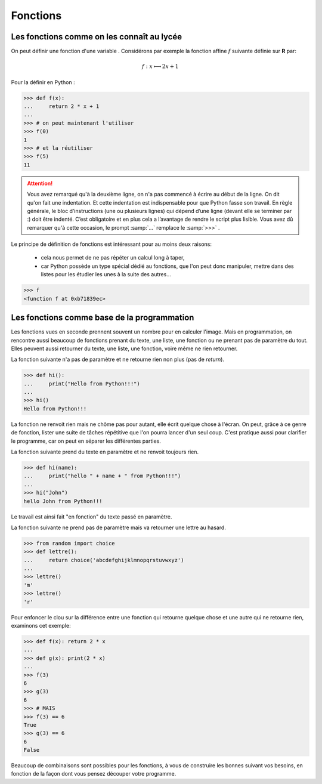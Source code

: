 .. meta::
    :description: les fonctions en Python, au lycée
    :keywords: python, algorithmique, programmation, langage, lycée, fonctions, def

*********
Fonctions
*********

Les fonctions comme on les connaît au lycée
*******************************************

On peut définir une fonction d'une variable . Considérons par exemple la fonction affine :math:`f` suivante définie sur **R** par:

.. math::

	f : x\longmapsto 2x+1

Pour la définir en Python :

.. sourcecode:: python

    >>> def f(x):
    ...     return 2 * x + 1
    ...
    >>> # on peut maintenant l'utiliser
    >>> f(0)
    1
    >>> # et la réutiliser
    >>> f(5)
    11

.. attention::
   
    Vous avez remarqué qu'à la deuxième ligne, on n'a pas commencé à écrire au début de la ligne. On dit qu'on fait une indentation. Et cette indentation est indispensable pour que Python fasse son travail. En règle générale, le bloc d’instructions (une ou plusieurs lignes) qui dépend d’une ligne (devant elle se terminer par :) doit être indenté. C’est obligatoire et en plus cela a l’avantage de rendre le script plus lisible. Vous avez dû remarquer qu'à cette occasion, le prompt :samp:`...` remplace le :samp:`>>>` .

Le principe de définition de fonctions est intéressant pour au moins deux raisons:

 - cela nous permet de ne pas répéter un calcul long à taper,
 - car Python possède un type spécial dédié au fonctions, que l'on peut donc manipuler,
   mettre dans des listes pour les étudier les unes à la suite des autres...
 
.. sourcecode:: python

    >>> f
    <function f at 0xb71839ec>

Les fonctions comme base de la programmation
********************************************

Les fonctions vues en seconde prennent souvent un nombre pour en calculer l'image.
Mais en programmation, on rencontre aussi beaucoup de fonctions prenant du texte, une liste, une fonction ou ne prenant pas de paramètre du tout. Elles peuvent aussi retourner du texte, une liste, une fonction, voire même ne rien retourner.

La fonction suivante n'a pas de paramètre et ne retourne rien non plus (pas de `return`).

.. sourcecode:: python

    >>> def hi():
    ...     print("Hello from Python!!!")
    ...
    >>> hi()
    Hello from Python!!!

La fonction ne renvoit rien mais ne chôme pas pour autant, elle écrit quelque chose à l'écran.
On peut, grâce à ce genre de fonction, lister une suite de tâches répétitive que l'on pourra lancer d'un seul coup.
C'est pratique aussi pour clarifier le programme, car on peut en séparer les différentes parties.

La fonction suivante prend du texte en paramètre et ne renvoit toujours rien.

.. sourcecode:: python

    >>> def hi(name):
    ...     print("hello " + name + " from Python!!!")
    ...
    >>> hi("John")
    hello John from Python!!!

Le travail est ainsi fait "en fonction" du texte passé en paramètre.

La fonction suivante ne prend pas de paramètre mais va retourner une lettre au hasard.

.. sourcecode:: python

    >>> from random import choice
    >>> def lettre():
    ...     return choice('abcdefghijklmnopqrstuvwxyz')
    ...
    >>> lettre()
    'm'
    >>> lettre()
    'r'

Pour enfoncer le clou sur la différence entre une fonction qui retourne quelque chose et une autre qui ne retourne rien, examinons cet exemple:

.. sourcecode:: python

	>>> def f(x): return 2 * x
	...
	>>> def g(x): print(2 * x)
	...
	>>> f(3)
	6
	>>> g(3)
	6
	>>> # MAIS
	>>> f(3) == 6
	True
	>>> g(3) == 6
	6
	False

Beaucoup de combinaisons sont possibles pour les fonctions,
à vous de construire les bonnes suivant vos besoins,
en fonction de la façon dont vous pensez découper votre programme.

